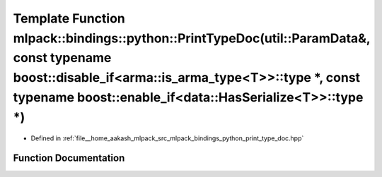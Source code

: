 .. _exhale_function_namespacemlpack_1_1bindings_1_1python_1a41ed7d6a215942899f6fc4f4a07b39b6:

Template Function mlpack::bindings::python::PrintTypeDoc(util::ParamData&, const typename boost::disable_if<arma::is_arma_type<T>>::type \*, const typename boost::enable_if<data::HasSerialize<T>>::type \*)
=============================================================================================================================================================================================================

- Defined in :ref:`file__home_aakash_mlpack_src_mlpack_bindings_python_print_type_doc.hpp`


Function Documentation
----------------------


.. doxygenfunction:: mlpack::bindings::python::PrintTypeDoc(util::ParamData&, const typename boost::disable_if<arma::is_arma_type<T>>::type *, const typename boost::enable_if<data::HasSerialize<T>>::type *)
